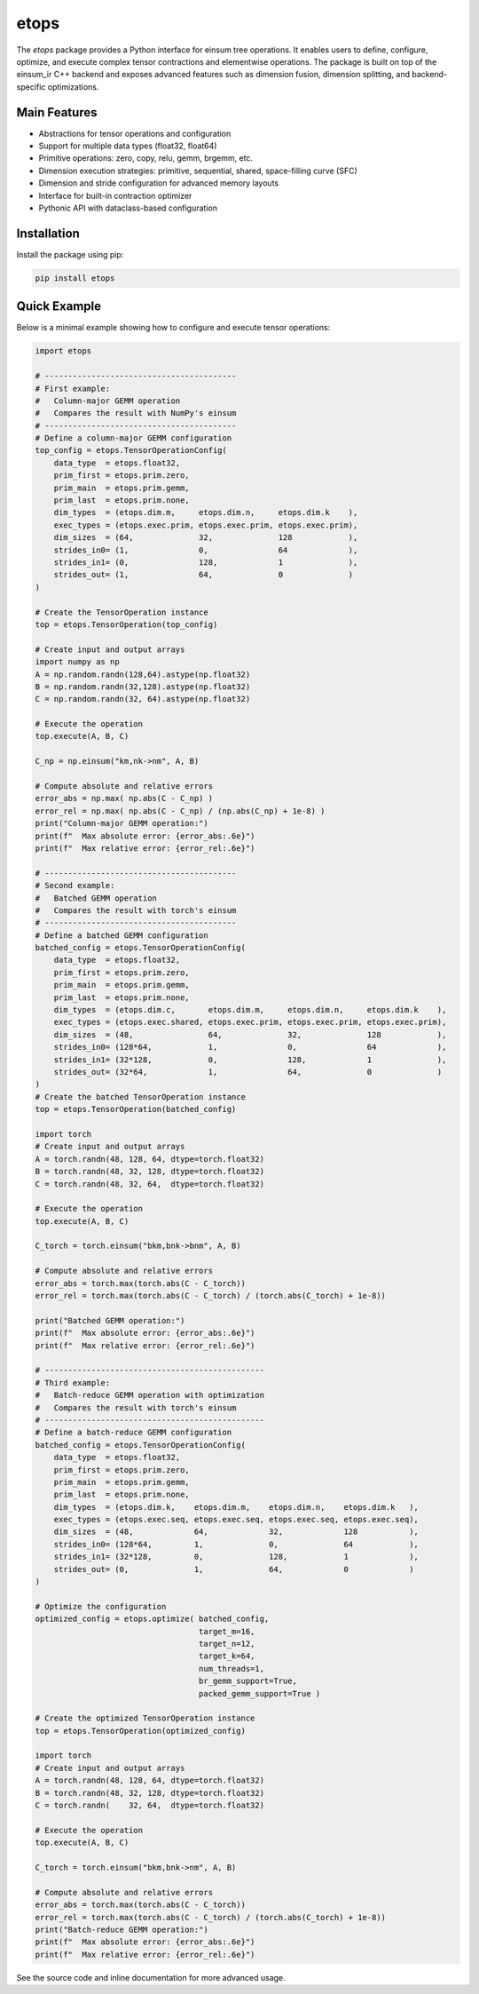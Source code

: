 etops
=====

The `etops` package provides a Python interface for einsum tree operations. It enables users to define, configure, optimize, and execute complex tensor contractions and elementwise operations. The package is built on top of the einsum_ir C++ backend and exposes advanced features such as dimension fusion, dimension splitting, and backend-specific optimizations.

Main Features
-------------
- Abstractions for tensor operations and configuration
- Support for multiple data types (float32, float64)
- Primitive operations: zero, copy, relu, gemm, brgemm, etc.
- Dimension execution strategies: primitive, sequential, shared, space-filling curve (SFC)
- Dimension and stride configuration for advanced memory layouts
- Interface for built-in contraction optimizer
- Pythonic API with dataclass-based configuration

Installation
------------
Install the package using pip:

.. code-block:: bash

    pip install etops

Quick Example
-------------
Below is a minimal example showing how to configure and execute tensor operations:

.. code-block:: python

    import etops

    # -----------------------------------------
    # First example:
    #   Column-major GEMM operation
    #   Compares the result with NumPy's einsum
    # -----------------------------------------
    # Define a column-major GEMM configuration
    top_config = etops.TensorOperationConfig(
        data_type  = etops.float32,
        prim_first = etops.prim.zero,
        prim_main  = etops.prim.gemm,
        prim_last  = etops.prim.none,
        dim_types  = (etops.dim.m,     etops.dim.n,     etops.dim.k    ),
        exec_types = (etops.exec.prim, etops.exec.prim, etops.exec.prim),
        dim_sizes  = (64,              32,              128            ),
        strides_in0= (1,               0,               64             ),
        strides_in1= (0,               128,             1              ),
        strides_out= (1,               64,              0              )
    )

    # Create the TensorOperation instance
    top = etops.TensorOperation(top_config)

    # Create input and output arrays
    import numpy as np
    A = np.random.randn(128,64).astype(np.float32)
    B = np.random.randn(32,128).astype(np.float32)
    C = np.random.randn(32, 64).astype(np.float32)

    # Execute the operation
    top.execute(A, B, C)

    C_np = np.einsum("km,nk->nm", A, B)

    # Compute absolute and relative errors
    error_abs = np.max( np.abs(C - C_np) )
    error_rel = np.max( np.abs(C - C_np) / (np.abs(C_np) + 1e-8) )
    print("Column-major GEMM operation:")
    print(f"  Max absolute error: {error_abs:.6e}")
    print(f"  Max relative error: {error_rel:.6e}")

    # -----------------------------------------
    # Second example:
    #   Batched GEMM operation
    #   Compares the result with torch's einsum
    # -----------------------------------------
    # Define a batched GEMM configuration
    batched_config = etops.TensorOperationConfig(
        data_type  = etops.float32,
        prim_first = etops.prim.zero,
        prim_main  = etops.prim.gemm,
        prim_last  = etops.prim.none,
        dim_types  = (etops.dim.c,       etops.dim.m,     etops.dim.n,     etops.dim.k    ),
        exec_types = (etops.exec.shared, etops.exec.prim, etops.exec.prim, etops.exec.prim),
        dim_sizes  = (48,                64,              32,              128            ),
        strides_in0= (128*64,            1,               0,               64             ),
        strides_in1= (32*128,            0,               128,             1              ),
        strides_out= (32*64,             1,               64,              0              )
    )
    # Create the batched TensorOperation instance
    top = etops.TensorOperation(batched_config)

    import torch
    # Create input and output arrays
    A = torch.randn(48, 128, 64, dtype=torch.float32)
    B = torch.randn(48, 32, 128, dtype=torch.float32)
    C = torch.randn(48, 32, 64,  dtype=torch.float32)

    # Execute the operation
    top.execute(A, B, C)

    C_torch = torch.einsum("bkm,bnk->bnm", A, B)

    # Compute absolute and relative errors
    error_abs = torch.max(torch.abs(C - C_torch))
    error_rel = torch.max(torch.abs(C - C_torch) / (torch.abs(C_torch) + 1e-8))

    print("Batched GEMM operation:")
    print(f"  Max absolute error: {error_abs:.6e}")
    print(f"  Max relative error: {error_rel:.6e}")

    # -----------------------------------------------
    # Third example:
    #   Batch-reduce GEMM operation with optimization
    #   Compares the result with torch's einsum
    # -----------------------------------------------
    # Define a batch-reduce GEMM configuration
    batched_config = etops.TensorOperationConfig(
        data_type  = etops.float32,
        prim_first = etops.prim.zero,
        prim_main  = etops.prim.gemm,
        prim_last  = etops.prim.none,
        dim_types  = (etops.dim.k,    etops.dim.m,    etops.dim.n,    etops.dim.k   ),
        exec_types = (etops.exec.seq, etops.exec.seq, etops.exec.seq, etops.exec.seq),
        dim_sizes  = (48,             64,             32,             128           ),
        strides_in0= (128*64,         1,              0,              64            ),
        strides_in1= (32*128,         0,              128,            1             ),
        strides_out= (0,              1,              64,             0             )
    )

    # Optimize the configuration
    optimized_config = etops.optimize( batched_config,
                                       target_m=16,
                                       target_n=12,
                                       target_k=64,
                                       num_threads=1,
                                       br_gemm_support=True,
                                       packed_gemm_support=True )

    # Create the optimized TensorOperation instance
    top = etops.TensorOperation(optimized_config)

    import torch
    # Create input and output arrays
    A = torch.randn(48, 128, 64, dtype=torch.float32)
    B = torch.randn(48, 32, 128, dtype=torch.float32)
    C = torch.randn(    32, 64,  dtype=torch.float32)

    # Execute the operation
    top.execute(A, B, C)

    C_torch = torch.einsum("bkm,bnk->nm", A, B)

    # Compute absolute and relative errors
    error_abs = torch.max(torch.abs(C - C_torch))
    error_rel = torch.max(torch.abs(C - C_torch) / (torch.abs(C_torch) + 1e-8))
    print("Batch-reduce GEMM operation:")
    print(f"  Max absolute error: {error_abs:.6e}")
    print(f"  Max relative error: {error_rel:.6e}")

See the source code and inline documentation for more advanced usage.
